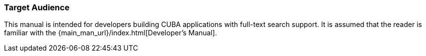 :sourcesdir: ../../../source

[[audience]]
=== Target Audience

This manual is intended for developers building CUBA applications with full-text search support. It is assumed that the reader is familiar with the {main_man_url}/index.html[Developer's Manual].

